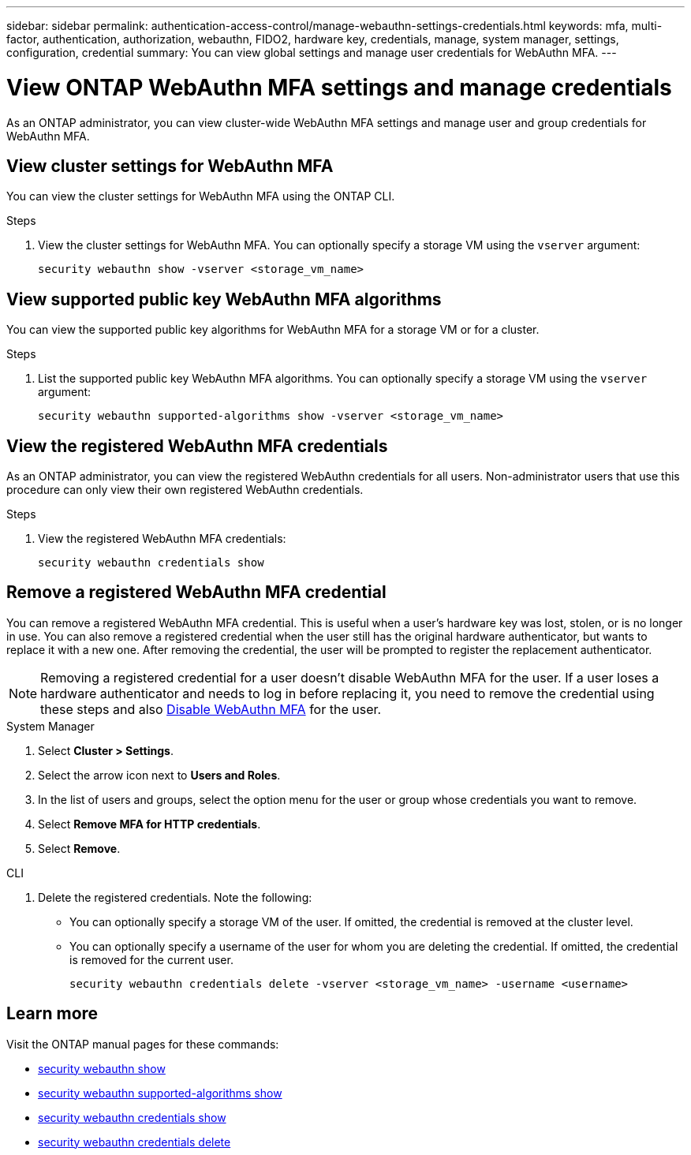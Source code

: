 ---
sidebar: sidebar
permalink: authentication-access-control/manage-webauthn-settings-credentials.html
keywords: mfa, multi-factor, authentication, authorization, webauthn, FIDO2, hardware key, credentials, manage, system manager, settings, configuration, credential
summary: You can view global settings and manage user credentials for WebAuthn MFA. 
---

= View ONTAP WebAuthn MFA settings and manage credentials
:hardbreaks:
:nofooter:
:icons: font
:linkattrs:
:imagesdir: ../media/

[.lead]
As an ONTAP administrator, you can view cluster-wide WebAuthn MFA settings and manage user and group credentials for WebAuthn MFA.

== View cluster settings for WebAuthn MFA
You can view the cluster settings for WebAuthn MFA using the ONTAP CLI.

.Steps

. View the cluster settings for WebAuthn MFA. You can optionally specify a storage VM using the `vserver` argument:
+
[source,console]
----
security webauthn show -vserver <storage_vm_name>
----

== View supported public key WebAuthn MFA algorithms
You can view the supported public key algorithms for WebAuthn MFA for a storage VM or for a cluster.

.Steps

. List the supported public key WebAuthn MFA algorithms. You can optionally specify a storage VM using the `vserver` argument: 
+
[source,console]
----
security webauthn supported-algorithms show -vserver <storage_vm_name>
----

== View the registered WebAuthn MFA credentials
As an ONTAP administrator, you can view the registered WebAuthn credentials for all users. Non-administrator users that use this procedure can only view their own registered WebAuthn credentials.

.Steps

. View the registered WebAuthn MFA credentials:
+
[source,console]
----
security webauthn credentials show
----

== Remove a registered WebAuthn MFA credential
You can remove a registered WebAuthn MFA credential. This is useful when a user's hardware key was lost, stolen, or is no longer in use. You can also remove a registered credential when the user still has the original hardware authenticator, but wants to replace it with a new one. After removing the credential, the user will be prompted to register the replacement authenticator.

NOTE: Removing a registered credential for a user doesn't disable WebAuthn MFA for the user. If a user loses a hardware authenticator and needs to log in before replacing it, you need to remove the credential using these steps and also link:disable-webauthn-mfa-task.html[Disable WebAuthn MFA] for the user.

// start tabbed area
[role="tabbed-block"]
====

.System Manager
--
. Select *Cluster > Settings*.
. Select the arrow icon next to *Users and Roles*.
. In the list of users and groups, select the option menu for the user or group whose credentials you want to remove. 
. Select *Remove MFA for HTTP credentials*.
. Select *Remove*. 
// This needs a review. Is it correct for both users and groups?
--

.CLI
--
. Delete the registered credentials. Note the following:
+
* You can optionally specify a storage VM of the user. If omitted, the credential is removed at the cluster level.
* You can optionally specify a username of the user for whom you are deleting the credential. If omitted, the credential is removed for the current user.
+
[source,console]
----
security webauthn credentials delete -vserver <storage_vm_name> -username <username>
----
--
====
// end tabbed area

== Learn more
Visit the ONTAP manual pages for these commands:

* https://docs.netapp.com/us-en/ontap-cli/security-webauthn-show.html[security webauthn show^]
* https://docs.netapp.com/us-en/ontap-cli/security-webauthn-supported-algorithms-show.html[security webauthn supported-algorithms show^]
* https://docs.netapp.com/us-en/ontap-cli/security-webauthn-credentials-show.html[security webauthn credentials show^]
* https://docs.netapp.com/us-en/ontap-cli/security-webauthn-credentials-delete.html[security webauthn credentials delete^]


